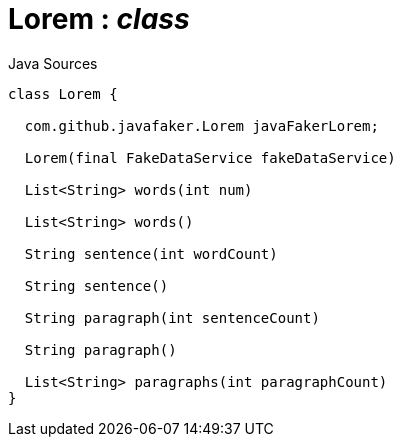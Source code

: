 = Lorem : _class_
:Notice: Licensed to the Apache Software Foundation (ASF) under one or more contributor license agreements. See the NOTICE file distributed with this work for additional information regarding copyright ownership. The ASF licenses this file to you under the Apache License, Version 2.0 (the "License"); you may not use this file except in compliance with the License. You may obtain a copy of the License at. http://www.apache.org/licenses/LICENSE-2.0 . Unless required by applicable law or agreed to in writing, software distributed under the License is distributed on an "AS IS" BASIS, WITHOUT WARRANTIES OR  CONDITIONS OF ANY KIND, either express or implied. See the License for the specific language governing permissions and limitations under the License.

.Java Sources
[source,java]
----
class Lorem {

  com.github.javafaker.Lorem javaFakerLorem;

  Lorem(final FakeDataService fakeDataService)

  List<String> words(int num)

  List<String> words()

  String sentence(int wordCount)

  String sentence()

  String paragraph(int sentenceCount)

  String paragraph()

  List<String> paragraphs(int paragraphCount)
}
----

